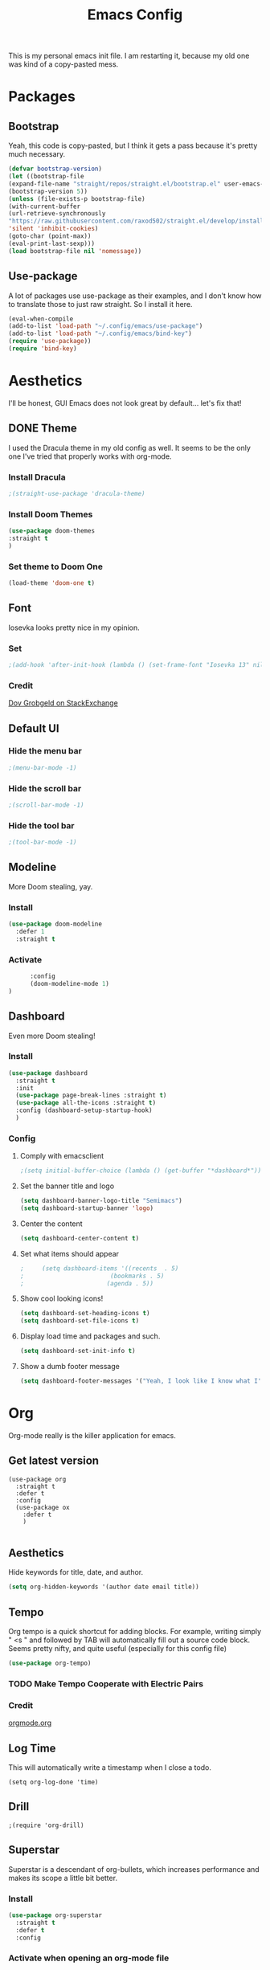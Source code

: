 #+title:Emacs Config
#+options: num:0

This is my personal emacs init file. I am restarting it, because my old one was kind of a copy-pasted mess.

* Packages
** Bootstrap

   Yeah, this code is copy-pasted, but I think it gets a pass because it's pretty much necessary.
   #+BEGIN_SRC emacs-lisp
     (defvar bootstrap-version)
     (let ((bootstrap-file
     (expand-file-name "straight/repos/straight.el/bootstrap.el" user-emacs-directory))
     (bootstrap-version 5))
     (unless (file-exists-p bootstrap-file)
     (with-current-buffer
     (url-retrieve-synchronously
     "https://raw.githubusercontent.com/raxod502/straight.el/develop/install.el"
     'silent 'inhibit-cookies)
     (goto-char (point-max))
     (eval-print-last-sexp)))
     (load bootstrap-file nil 'nomessage))

   #+END_SRC
** Use-package
   A lot of packages use use-package as their examples, and I don't know how to translate those to just raw straight. So I install it here.
   #+begin_src emacs-lisp
   (eval-when-compile
   (add-to-list 'load-path "~/.config/emacs/use-package")
   (add-to-list 'load-path "~/.config/emacs/bind-key")
   (require 'use-package))
   (require 'bind-key)
   #+end_src

* Aesthetics

I'll be honest, GUI Emacs does not look great by default... let's fix that!
** DONE Theme

I used the Dracula theme in my old config as well. It seems to be the only one I've tried that properly works with org-mode.
*** Install Dracula
     #+begin_src emacs-lisp
     ;(straight-use-package 'dracula-theme)
     #+end_src
*** Install Doom Themes
     #+begin_src emacs-lisp
     (use-package doom-themes
     :straight t
     )
     #+end_src
*** Set theme to Doom One
     #+begin_src emacs-lisp
     (load-theme 'doom-one t)
     #+end_src
     
** Font
Iosevka looks pretty nice in my opinion. 
*** Set
    #+begin_src emacs-lisp
      ;(add-hook 'after-init-hook (lambda () (set-frame-font "Iosevka 13" nil t)))
    #+end_src
*** Credit

    [[https://stackoverflow.com/a/6050987][Dov Grobgeld on StackExchange]]
   
** Default UI
*** Hide the menu bar
    #+begin_src emacs-lisp
    ;(menu-bar-mode -1)
    #+end_src
    
*** Hide the scroll bar
    #+begin_src emacs-lisp
    ;(scroll-bar-mode -1)
    #+end_src
    
*** Hide the tool bar
    #+begin_src emacs-lisp
    ;(tool-bar-mode -1)
    #+end_src
    
** Modeline
More Doom stealing, yay.
*** Install
    #+begin_src emacs-lisp
          (use-package doom-modeline
            :defer 1
            :straight t

    #+end_src
    
*** Activate
    #+begin_src emacs-lisp
            :config
            (doom-modeline-mode 1)
      )
    #+end_src
** Dashboard

Even more Doom stealing!
*** Install
    #+begin_src emacs-lisp
      (use-package dashboard
        :straight t
        :init
        (use-package page-break-lines :straight t)
        (use-package all-the-icons :straight t)
        :config (dashboard-setup-startup-hook)
        )

    #+end_src
    
*** Config
**** Comply with emacsclient
     #+begin_src emacs-lisp
                                               ;(setq initial-buffer-choice (lambda () (get-buffer "*dashboard*")))
     #+end_src
     
**** Set the banner title and logo
     #+begin_src emacs-lisp
       (setq dashboard-banner-logo-title "Semimacs")
       (setq dashboard-startup-banner 'logo)
     #+end_src
     
**** Center the content
     #+begin_src emacs-lisp
       (setq dashboard-center-content t)
     #+end_src
     
**** Set what items should appear
     #+begin_src emacs-lisp
                                               ;     (setq dashboard-items '((recents  . 5)
                                               ;                        (bookmarks . 5)
                                               ;                       (agenda . 5))
     #+end_src
     
**** Show cool looking icons!
     #+begin_src emacs-lisp
       (setq dashboard-set-heading-icons t)
       (setq dashboard-set-file-icons t)
     #+end_src
     
**** Display load time and packages and such.
     #+begin_src emacs-lisp
       (setq dashboard-set-init-info t)
     #+end_src

**** Show a dumb footer message
     #+begin_src emacs-lisp
       (setq dashboard-footer-messages '("Yeah, I look like I know what I'm doing."))
       
     #+end_src
      
* Org
Org-mode really is the killer application for emacs.
** Get latest version
#+begin_src elisp 
  (use-package org
    :straight t
    :defer t
    :config
    (use-package ox
      :defer t
      )
    
#+end_src
** Aesthetics
   Hide keywords for title, date, and author.
   #+begin_src emacs-lisp
   (setq org-hidden-keywords '(author date email title))
   #+end_src
** Tempo
   Org tempo is a quick shortcut for adding blocks. For example, writing simply " <s " and followed by TAB will automatically fill out a source code block. Seems pretty nifty, and quite useful (especially for this config file) 
   
   #+BEGIN_SRC emacs-lisp
     (use-package org-tempo)
   #+END_SRC
*** TODO Make Tempo Cooperate with Electric Pairs
*** Credit
[[https://orgmode.org/manual/Structure-Templates.html][orgmode.org]]
** Log Time
This will automatically write a timestamp when I close a todo.
#+begin_src elisp
(setq org-log-done 'time)
#+end_src
** Drill
#+begin_src elisp
;(require 'org-drill)
#+end_src
** Superstar

Superstar is a descendant of org-bullets, which increases performance and makes its scope a little bit better.
*** Install
    #+begin_src emacs-lisp
          (use-package org-superstar
            :straight t
            :defer t
            :config
    #+end_src
    
*** Activate when opening an org-mode file
    #+begin_src emacs-lisp
      (add-hook 'org-mode-hook #'org-superstar-mode)
      )
    #+end_src    
** TOC
#+begin_src elisp
  (use-package toc-org
    :defer t
    :straight t
    :config
    (add-hook 'org-mode-hook 'toc-org-mode)
    )
#+end_src
** TODO Faces
*** Todo
#+begin_src elisp 
; (setq org-todo-keyword-faces
;       '(("TODO" . "green") ("DONE" . "dark gray")
;         ))
#+end_src
** Capture
*** Templates
#+begin_src elisp 
  (setq org-capture-templates
        '(
        ("c" "Inbox" entry (file+headline "~/org/inbox.org" "Inbox")
        "* TODO %?\n  %i\n")
        ("h" "Homework" entry (file+headline "~/school/homework.org" "Homework")
        "* TODO %?\nDEADLINE: %t")
        ("v" "Vocabulary" entry (file+headline "~/vocabulary.org" "Vocabulary")
         "* %?\n** Definition")
        ))

#+end_src
*** Keybind
#+begin_src elisp
  (global-set-key (kbd "C-c x") 'org-capture)
)
#+end_src
*** Refile
#+begin_src elisp
  (setq org-refile-targets '(("~/org/project.org" :maxlevel . 3)
                             ("~/org/defer.org" :level . 1)
                             ))
#+end_src
** Roam
*** Install
#+begin_src elisp
  (use-package org-roam
    :straight t
    :defer t 
    :config
#+end_src
*** Tag Sources
#+begin_src elisp
(setq org-roam-tag-sources '(prop))
#+end_src
*** Company
#+begin_src elisp
(straight-use-package 'company-org-roam)
#+end_src
*** Use Ivy
#+begin_src elisp
(setq org-roam-completion-system 'ivy)
#+end_src
*** Capture Templates
#+begin_src elisp   
  ;; (setq org-roam-capture-templates

  ;;           '(("d" "default" plain (function org-roam--capture-get-point)

  ;;              "%?"

  ;;              :file-name "${slug}"

  ;;              :head "#+title: ${title}

  ;;   #+date:%u

  ;;   #+roam_tags:

  ;;   %i"

  ;;              :unnarrowed t)

  ;;             ))
  )
#+end_src
** Writegood
*** Install
#+begin_src elisp
  (use-package writegood-mode
  :straight t
  :defer t
        
#+end_src
*** Config
#+begin_src elisp
  :config
  (global-set-key (kbd "C-c g") 'writegood-mode)
  )
#+end_src
** Center Window
*** Install
#+begin_src elisp
  (use-package centered-window
  :straight t
  :defer t
  )
#+end_src
*** Config
#+begin_src elisp
(add-hook 'org-mode-hook 'visual-line-mode)
(add-hook 'org-mode-hook (lambda () (setq cwm-center-window-width 140)))
(add-hook 'org-mode-hook 'centered-window-mode)
#+end_src
** Recur
Org-mode's scheduled dates is pretty lacking, so recur covers most of the gaps.
*** Install
#+begin_src elisp
  (use-package org-recur
    :defer t
    :straight t
  )
#+end_src
** Indentation
   For some reason, org-mode does not auto-indent by default.

   #+begin_src elisp
   (add-hook 'org-mode-hook #'org-indent-mode)
   #+end_src
** Agenda
*** Use
#+begin_src elisp
  (use-package org-agenda :defer t
    :bind
    
#+end_src
*** Keybind
#+begin_src elisp
  ("C-c a" . org-agenda)
  :config
#+end_src
*** Time Grid
#+begin_src elisp
  (setq org-agenda-use-time-grid nil)
  )
#+end_src
** Super Agenda
*** Install
#+begin_src elisp
:eval no
  (use-package org-super-agenda
    :straight t
    :defer t
  )
#+end_src
** Journal
*** Install
#+begin_src elisp
  (use-package org-journal
    :defer t
    :straight t
    :config
  
#+end_src
*** Config
#+begin_src emacs-lisp
    (setq org-journal-dir "~/org/journal")
    (setq org-journal-file-format "%d-%m-%Y.org")
    (setq org-journal-enable-agenda-integration t)
  
#+end_src
*** Keybinds
#+begin_src emacs-lisp 
  :bind ("C-c j" . org-journal-new-entry)
)
#+end_src
* Functionality
** Ido
*** Enable
#+begin_src emacs-lisp
  :eval no
  (setq ido-enable-flex-matching t)
  (setq ido-everywhere t)
  (ido-mode 1)
#+end_src

Credit: [[https://masteringemacs.org/article/introduction-to-ido-mode][masteringemacs.org]]
*** Vertical Hints
#+begin_src emacs-lisp
  :eval no
  (use-package ido-vertical-mode
    :straight t
    :config
    (ido-vertical-mode 1)
    )
#+end_src
** Ivy
#+begin_src elisp
  (use-package ivy :straight t
    :config
    (ivy-mode 1)
    )
#+end_src
** Smex
*** Install
#+begin_src emacs-lisp
  :eval no
  (straight-use-package 'smex)
  (global-set-key (kbd "M-x") 'smex)
#+end_src
** Matching Parens
#+begin_src elisp
  (show-paren-mode t)
#+end_src
** Centaur Tabs
*** Install
#+begin_src emacs-lisp 
(straight-use-package 'centaur-tabs)
(centaur-tabs-mode t)
#+end_src
*** Customization
#+begin_src emacs-lisp
(setq centaur-tabs-set-icons t)
(setq centaur-tabs-style "bar")
#+end_src
** Flymake
Flymake is slightly outdated for eglot, so I have to install the newest version
#+begin_src emacs-lisp
(straight-use-package 'flymake)
#+end_src
** Company
*** Install
#+begin_src emacs-lisp
  (use-package company
    :straight t
    :defer 5
    :config
    (global-company-mode)
#+end_src
*** Extra Backends
#+begin_src emacs-lisp
  (use-package company-go
    :straight t
    :defer t
    )
)
#+end_src
** eglot
*** Install
#+begin_src emacs-lisp
  (use-package eglot
    :straight t
    :defer t
    )
#+end_src
** elfeed
***  Install
#+begin_src emacs-lisp
  (use-package elfeed
    :straight t
    :defer t
    )
#+end_src
*** Feeds
#+begin_src emacs-lisp 
(setq elfeed-feeds
'(("https://xkcd.com/rss.xml" entertainment)
("https://www.distrotube.com/videos/index.xml" technology)
("https://lukesmith.xyz/rss.xml" technology)
("reddit.com/r/emacs/.rss" software)
))
#+end_src
** NotMuch
*** Install
#+begin_src elisp
(straight-use-package 'notmuch)
#+end_src
* Custom
** Functions 
*** Quicktangle
    org-babel-tangle is too slow, so I wrote my own in go.

    #+begin_src emacs-lisp 
    #+end_src
*** Reload-config
#+begin_src emacs-lisp
(defun reload-config ()
(interactive)
(quicktangle "~/.config/emacs/config.org" "~/.config/emacs/config.el")
(load-file "~/.config/emacs/config.el")
)
#+end_src
*** Open-next-line
#+begin_src emacs-lisp 
(defun open-next-line ()
(interactive)
(end-of-line)
(newline-and-indent)
)
#+end_src
*** Open-prev-line
#+begin_src emacs-lisp
(defun open-prev-line ()
(interactive)
(beginning-of-line)
(newline-and-indent)
(previous-line)
)

#+end_src
*** Delete Line
#+begin_src emacs-lisp
(defun delete-line ()
(interactive)
(beginning-of-line)
(kill-line)
)
#+end_src
* Programming
** Rust
*** Rust-mode
    #+begin_src emacs-lisp
    (straight-use-package 'rust-mode
    :defer t)
    #+end_src
** Go
*** Go-mode
    #+begin_src emacs-lisp
    (straight-use-package 'go-mode
    :defer t
    )
    #+end_src
*** LSP
#+begin_src emacs-lisp 
(add-hook 'go-mode-hook 'eglot-ensure)
#+end_src
** Haskell
*** Haskell-mode
#+begin_src 
(straight-use-package 'haskell-mode)
#+end_src
* Editing
** Aggressive Indent

This plugin is great; it just indents everything as I am typing.
*** Install
    #+begin_src emacs-lisp
      (use-package aggressive-indent
        :defer t
        :straight t

    #+end_src
*** Activate Globally
    #+begin_src emacs-lisp
      :config
      (global-aggressive-indent-mode 1)
      )
    #+end_src
** Electric Indent
Honestly don't know how people live without it.
*** Activate
   #+begin_src emacs-lisp
   (electric-pair-mode 1)
   #+end_src
   
** Line Numbers
** Ace Jump
*** Install
#+begin_src elisp
  (use-package ace-jump-mode
  :defer t
  :straight t
  )
#+end_src
*** Config
#+begin_src elisp
  ;(setq ace-jump-mode-move-keys
        ;(split-string "fjdkslaghrueiwoqprieowpqtyvmcxzbn"))
#+end_src
** Yasnippets
*** Install
#+begin_src elisp
  (use-package yasnippet
    :straight t
    :defer 4
    
#+end_src
*** Activate on programming buffers
#+begin_src elisp
    :config
    (yas-reload-all)
    (add-hook 'prog-mode-hook #'yas-minor-mode)
  
#+end_src
*** Default Snippets
#+begin_src elisp
  (use-package yasnippet-snippets
    :straight t
    ))
#+end_src
* Keybinds
** Hydra
*** Install
#+begin_src emacs-lisp
  (use-package hydra
    :defer t
    :straight t
    )
#+end_src
** Ryo-Modal
*** Install
   #+begin_src emacs-lisp
     (use-package ryo-modal
       :straight t
       :defer t
       :commands ryo-modal-mode
   #+end_src
*** Toggle
    #+begin_src emacs-lisp
      :bind ("<escape>" . ryo-modal-mode)
    #+end_src
*** Movement
   #+begin_src emacs-lisp
     :config
     (ryo-modal-keys 
      (:norepeat t)
      ("i" previous-line)
      ("j" backward-char)
      ("k" next-line)
      ("l" forward-char)
      ("o" forward-word)
      ("u" backward-word)
      ("J" beginning-of-line)
      ("L" end-of-line)
      ("h" ace-jump-mode)
      )
   #+end_src
*** General
#+begin_src emacs-lisp
  (ryo-modal-keys
   (:norepeat t)
   ("g" keyboard-escape-quit)
   )
#+end_src
*** Editings
#+begin_src emacs-lisp 
  (ryo-modal-keys
   (:norepeat t)
   ("x" delete-char)
   ("r" open-next-line)
   ("R" open-prev-line)
   ("v" set-mark-command) 
   ("q" undo)
   ("w" kill-ring-save)
   ("t" yank)
   ))
#+end_src
*** Functions
**** Change Word
#+begin_src emacs-lisp
(defun change-word ()
(interactive)
(kill-word 1)
(ryo-modal-mode 0)
)
#+end_src
**** Backward Change Word
#+begin_src emacs-lisp
  (defun backward-change-word ()
    (interactive)
    (backward-kill-word 1)
    (ryo-modal-mode 0)
    )
#+end_src
**** Change Line
#+begin_src emacs-lisp
  (defun change-line ()
    (interactive)
    (delete-line)
    (ryo-modal-mode -1)
    )
#+end_src
*** Hydras
**** Delete
#+begin_src emacs-lisp 
  (ryo-modal-key
   "d" :hydra
   '(hydra-delete (:color blue)
                  "Delete..."
                  ("o" kill-word "word forward")
                  ("u" backward-kill-word "word backward")
                  ("d" delete-line "line")
                  ("r" kill-region "region")
                  ))
#+end_src
**** Change
#+begin_src emacs-lisp
  (ryo-modal-key 
   "c" :hydra
   '(hydra-change (:color blue)
                  "Change..."
                  ("o" change-word "word forward")
                  ("u" backward-change-word "word backward")
                  ("c" change-line "line")
                  ("r" kill-region "region")
  ))
#+end_src
**** Leader
***** Org
#+begin_src elisp
  (defhydra org-leader (:color blue)
    "Org"
    ("a" org-agenda "Agenda")
    ("j" org-journal-new-entry "Journal")
    ("c" org-capture "Capture")
    )
#+end_src
***** Roam
#+begin_src elisp
  (defhydra roam-leader (:color blue)
    "Roam"
    ("f" org-roam-find-file "Find File")
    )
#+end_src
***** File
#+begin_src elisp
  (defhydra file-leader (:color blue)
    "File"
    ("f" find-file "Find File")
    ("s" save-buffer "Save")
    ("b" switch-to-buffer "Switch Buffer")
    ("d" dired "Dired")
    )
#+end_src
***** Activate
#+begin_src elisp
  (ryo-modal-key 
   "SPC" :hydra
   '(hydra-leader (:color blue)
                  "Leader"
                  ("o" org-leader/body "Org")
                  ("r" roam-leader/body "Roam")
                  ("f" file-leader/body "File")
                  ("TAB" other-window "Switch window")
  ))
#+end_src
**** Major Mode
***** Install
#+begin_src elisp
(straight-use-package 'major-mode-hydra)
#+end_src
***** Keybind
#+begin_src elisp
  (ryo-modal-set-key (kbd "RET") 'major-mode-hydra)
#+end_src
***** Elisp
#+begin_src elisp
(major-mode-hydra-define emacs-lisp-mode nil
("Eval"
   (("e b" eval-buffer "buffer")
    ("e d" eval-defun "defun")
    ("e r" eval-region "region"))
   "REPL"
   (("I" ielm "ielm"))
   "Doc"
   (("d d" describe-foo-at-point "thing-at-pt")
    ("d f" describe-function "function")
    ("d v" describe-variable "variable")
    ("d i" info-lookup-symbol "info lookup"))))
#+end_src
***** Org
#+begin_src elisp
  (major-mode-hydra-define org-mode (:color blue)
    ("tree"
     (("a" org-archive-subtree "archive")
      ("t" org-todo "toggle todo")
      ("r" org-refile "refile")
      )
     "schedule"
     (("s t" org-time-stamp "timestamp")
      ("s s" org-schedule "schedule")
      ("s d" org-deadline "deadline")
      )
     )
  )
#+end_src
*** Global Activation
#+begin_src emacs-lisp
  (add-hook 'text-mode-hook #'ryo-modal-mode)
  (add-hook 'prog-mode-hook #'ryo-modal-mode)
#+end_src
** Global
Map C-ESC to keyboard-escape-quit

#+begin_src emacs-lisp
  (global-set-key (kbd "C-<escape>") 'keyboard-escape-quit)
#+end_src
** Which Key
Which Key tells me what keybindings are available

*** Install
#+begin_src emacs-lisp
  (use-package which-key
    :straight t
    
#+end_src

*** Config
#+begin_src emacs-lisp
  :config
  (which-key-mode)
  (setq which-key-idle-delay .5)
  )
#+end_src

